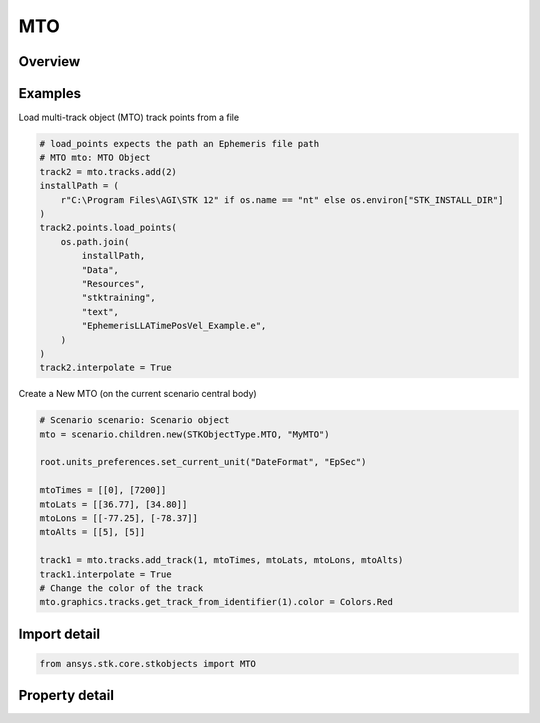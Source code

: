 MTO
===

.. py:class:: ansys.stk.core.stkobjects.MTO

   Bases: :py:class:`~ansys.stk.core.stkobjects.ISTKObject`, :py:class:`~ansys.stk.core.stkobjects.ILifetimeInformation`

   Multi-Track Object (MTO).

.. py:currentmodule:: MTO

Overview
--------

.. tab-set::

    .. tab-item:: Properties

        .. list-table::
            :header-rows: 0
            :widths: auto

            * - :py:attr:`~ansys.stk.core.stkobjects.MTO.tracks`
              - Get the collection of MTO tracks.
            * - :py:attr:`~ansys.stk.core.stkobjects.MTO.default_track`
              - Get the default MTO track.
            * - :py:attr:`~ansys.stk.core.stkobjects.MTO.global_track_options`
              - Get the global MTO track options.
            * - :py:attr:`~ansys.stk.core.stkobjects.MTO.graphics`
              - Get the MTO's 2D Graphics properties.
            * - :py:attr:`~ansys.stk.core.stkobjects.MTO.graphics_3d`
              - Get the MTO's 3D Graphics properties.
            * - :py:attr:`~ansys.stk.core.stkobjects.MTO.analysis`
              - Get the MTO's spatial state.



Examples
--------

Load multi-track object (MTO) track points from a file

.. code-block:: python

    # load_points expects the path an Ephemeris file path
    # MTO mto: MTO Object
    track2 = mto.tracks.add(2)
    installPath = (
        r"C:\Program Files\AGI\STK 12" if os.name == "nt" else os.environ["STK_INSTALL_DIR"]
    )
    track2.points.load_points(
        os.path.join(
            installPath,
            "Data",
            "Resources",
            "stktraining",
            "text",
            "EphemerisLLATimePosVel_Example.e",
        )
    )
    track2.interpolate = True


Create a New MTO (on the current scenario central body)

.. code-block:: python

    # Scenario scenario: Scenario object
    mto = scenario.children.new(STKObjectType.MTO, "MyMTO")

    root.units_preferences.set_current_unit("DateFormat", "EpSec")

    mtoTimes = [[0], [7200]]
    mtoLats = [[36.77], [34.80]]
    mtoLons = [[-77.25], [-78.37]]
    mtoAlts = [[5], [5]]

    track1 = mto.tracks.add_track(1, mtoTimes, mtoLats, mtoLons, mtoAlts)
    track1.interpolate = True
    # Change the color of the track
    mto.graphics.tracks.get_track_from_identifier(1).color = Colors.Red


Import detail
-------------

.. code-block:: python

    from ansys.stk.core.stkobjects import MTO


Property detail
---------------

.. py:property:: tracks
    :canonical: ansys.stk.core.stkobjects.MTO.tracks
    :type: MTOTrackCollection

    Get the collection of MTO tracks.

.. py:property:: default_track
    :canonical: ansys.stk.core.stkobjects.MTO.default_track
    :type: MTODefaultTrack

    Get the default MTO track.

.. py:property:: global_track_options
    :canonical: ansys.stk.core.stkobjects.MTO.global_track_options
    :type: MTOGlobalTrackOptions

    Get the global MTO track options.

.. py:property:: graphics
    :canonical: ansys.stk.core.stkobjects.MTO.graphics
    :type: MTOGraphics

    Get the MTO's 2D Graphics properties.

.. py:property:: graphics_3d
    :canonical: ansys.stk.core.stkobjects.MTO.graphics_3d
    :type: MTOGraphics3D

    Get the MTO's 3D Graphics properties.

.. py:property:: analysis
    :canonical: ansys.stk.core.stkobjects.MTO.analysis
    :type: MTOAnalysis

    Get the MTO's spatial state.


